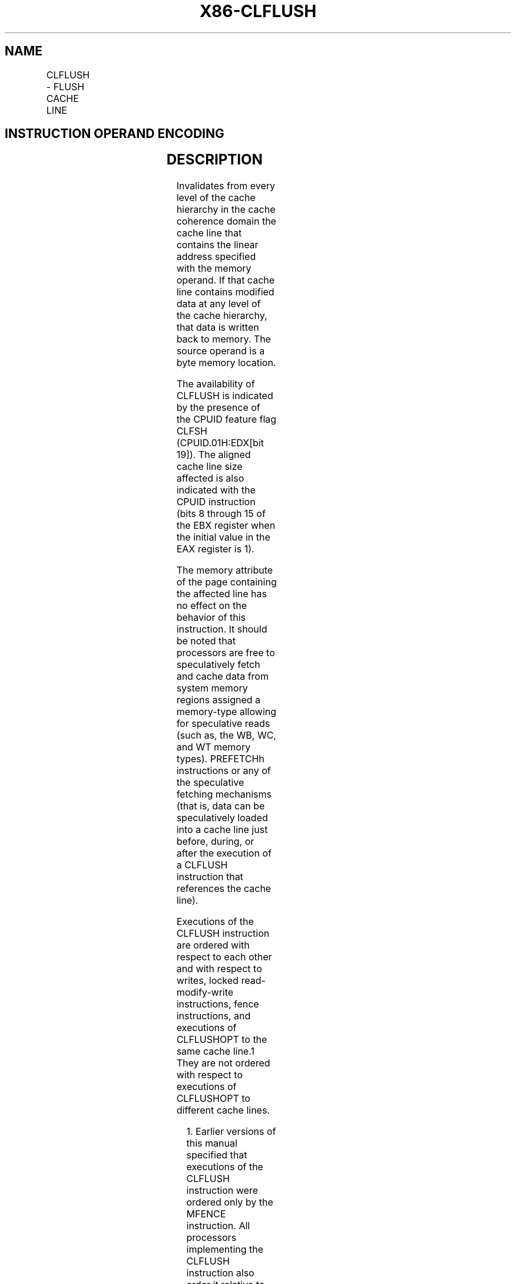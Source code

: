 .nh
.TH "X86-CLFLUSH" "7" "May 2019" "TTMO" "Intel x86-64 ISA Manual"
.SH NAME
CLFLUSH - FLUSH CACHE LINE
.TS
allbox;
l l l l l 
l l l l l .
\fB\fCOpcode / Instruction\fR	\fB\fCOp/En\fR	\fB\fC64\-bit Mode\fR	\fB\fCCompat/Leg Mode\fR	\fB\fCDescription\fR
NP 0F AE /7 CLFLUSH m8	M	Valid	Valid	T{
Flushes cache line containing m8.
T}
.TE

.SH INSTRUCTION OPERAND ENCODING
.TS
allbox;
l l l l l 
l l l l l .
Op/En	Operand 1	Operand 2	Operand 3	Operand 4
M	ModRM:r/m (w)	NA	NA	NA
.TE

.SH DESCRIPTION
.PP
Invalidates from every level of the cache hierarchy in the cache
coherence domain the cache line that contains the linear address
specified with the memory operand. If that cache line contains modified
data at any level of the cache hierarchy, that data is written back to
memory. The source operand is a byte memory location.

.PP
The availability of CLFLUSH is indicated by the presence of the CPUID
feature flag CLFSH (CPUID.01H:EDX[bit 19]). The aligned cache line
size affected is also indicated with the CPUID instruction (bits 8
through 15 of the EBX register when the initial value in the EAX
register is 1).

.PP
The memory attribute of the page containing the affected line has no
effect on the behavior of this instruction. It should be noted that
processors are free to speculatively fetch and cache data from system
memory regions assigned a memory\-type allowing for speculative reads
(such as, the WB, WC, and WT memory types). PREFETCHh instructions or
any of the speculative fetching mechanisms (that is, data can be
speculatively loaded into a cache line just before, during, or after the
execution of a CLFLUSH instruction that references the cache line).

.PP
Executions of the CLFLUSH instruction are ordered with respect to each
other and with respect to writes, locked read\-modify\-write instructions,
fence instructions, and executions of CLFLUSHOPT to the same cache
line.1 They are not ordered with respect to executions of CLFLUSHOPT to
different cache lines.

.PP
.RS

.PP
1\&. Earlier versions of this manual specified that executions of the
CLFLUSH instruction were ordered only by the MFENCE instruction. All
processors implementing the CLFLUSH instruction also order it relative
to the other operations enumerated above.

.RE

.PP
The CLFLUSH instruction can be used at all privilege levels and is
subject to all permission checking and faults associated with a byte
load (and in addition, a CLFLUSH instruction is allowed to flush a
linear address in an execute\-only segment). Like a load, the CLFLUSH
instruction sets the A bit but not the D bit in the page tables.

.PP
In some implementations, the CLFLUSH instruction may always cause
transactional abort with Transactional Synchronization Extensions (TSX).
The CLFLUSH instruction is not expected to be commonly used inside
typical transactional regions. However, programmers must not rely on
CLFLUSH instruction to force a transactional abort, since whether they
cause transactional abort is implementation dependent.

.PP
The CLFLUSH instruction was introduced with the SSE2 extensions;
however, because it has its own CPUID feature flag, it can be
implemented in IA\-32 processors that do not include the SSE2 extensions.
Also, detecting the presence of the SSE2 extensions with the CPUID
instruction does not guarantee that the CLFLUSH instruction is
implemented in the processor.

.PP
CLFLUSH operation is the same in non\-64\-bit modes and 64\-bit mode.

.SH OPERATION
.PP
.RS

.nf
Flush\_Cache\_Line(SRC);

.fi
.RE

.SH INTEL C/C++ COMPILER INTRINSIC EQUIVALENTS
.PP
.RS

.nf
CLFLUSH: void \_mm\_clflush(void const *p)

.fi
.RE

.SH PROTECTED MODE EXCEPTIONS
.TS
allbox;
l l 
l l .
#GP(0)	T{
For an illegal memory operand effective address in the CS, DS, ES, FS or GS segments.
T}
#SS(0)	T{
For an illegal address in the SS segment.
T}
#PF(fault\-code)	For a page fault.
#UD	If CPUID.01H:EDX.CLFSH
[
bit 19
]
 = 0.
	If the LOCK prefix is used.
.TE

.SH REAL\-ADDRESS MODE EXCEPTIONS
.TS
allbox;
l l 
l l .
#GP	T{
If any part of the operand lies outside the effective address space from 0 to FFFFH.
T}
#UD	If CPUID.01H:EDX.CLFSH
[
bit 19
]
 = 0.
	If the LOCK prefix is used.
.TE

.SH VIRTUAL\-8086 MODE EXCEPTIONS
.PP
Same exceptions as in real address mode.

.TS
allbox;
l l 
l l .
#PF(fault\-code)	For a page fault.
.TE

.SH COMPATIBILITY MODE EXCEPTIONS
.PP
Same exceptions as in protected mode.

.SH 64\-BIT MODE EXCEPTIONS
.TS
allbox;
l l 
l l .
#SS(0)	T{
If a memory address referencing the SS segment is in a non\-canonical form.
T}
#GP(0)	T{
If the memory address is in a non\-canonical form.
T}
#PF(fault\-code)	For a page fault.
#UD	If CPUID.01H:EDX.CLFSH
[
bit 19
]
 = 0.
	If the LOCK prefix is used.
.TE

.SH SEE ALSO
.PP
x86\-manpages(7) for a list of other x86\-64 man pages.

.SH COLOPHON
.PP
This UNOFFICIAL, mechanically\-separated, non\-verified reference is
provided for convenience, but it may be incomplete or broken in
various obvious or non\-obvious ways. Refer to Intel® 64 and IA\-32
Architectures Software Developer’s Manual for anything serious.

.br
This page is generated by scripts; therefore may contain visual or semantical bugs. Please report them (or better, fix them) on https://github.com/ttmo-O/x86-manpages.

.br
Copyleft TTMO 2020 (Turkish Unofficial Chamber of Reverse Engineers - https://ttmo.re).
